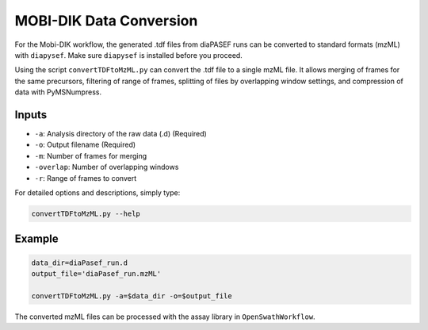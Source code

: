 MOBI-DIK Data Conversion
========================

For the Mobi-DIK workflow, the generated .tdf files from diaPASEF runs can be
converted to standard formats (mzML) with ``diapysef``. Make sure ``diapysef``
is installed before you proceed.

Using the script ``convertTDFtoMzML.py`` can convert the .tdf file to
a single mzML file. It allows merging of frames for the same precursors, 
filtering of range of frames, splitting of files by overlapping window 
settings, and compression of data with PyMSNumpress.

Inputs
------
- ``-a``: Analysis directory of the raw data (.d) (Required)
- ``-o``: Output filename (Required)
- ``-m``: Number of frames for merging
- ``-overlap``: Number of overlapping windows
- ``-r``: Range of frames to convert

For detailed options and descriptions, simply type:

.. code:: bash

   convertTDFtoMzML.py --help


Example
-------

.. code:: bash

   data_dir=diaPasef_run.d
   output_file='diaPasef_run.mzML'

   convertTDFtoMzML.py -a=$data_dir -o=$output_file


The converted mzML files can be processed with the assay library in ``OpenSwathWorkflow``.

